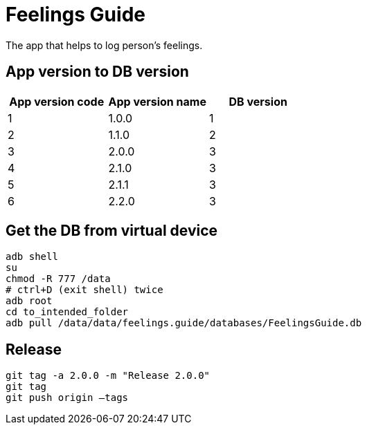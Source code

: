 = Feelings Guide

The app that helps to log person's feelings.

== App version to DB version

|===
|App version code |App version name |DB version 

|1 |1.0.0 |1 
|2 |1.1.0 |2 
|3 |2.0.0 |3 
|4 |2.1.0 |3 
|5 |2.1.1 |3 
|6 |2.2.0 |3
|===

== Get the DB from virtual device

----
adb shell
su
chmod -R 777 /data
# ctrl+D (exit shell) twice
adb root
cd to_intended_folder
adb pull /data/data/feelings.guide/databases/FeelingsGuide.db
----

== Release

----
git tag -a 2.0.0 -m "Release 2.0.0"
git tag
git push origin –tags
----
